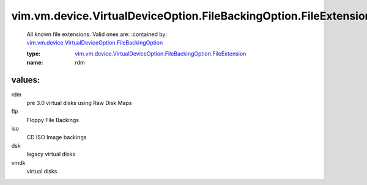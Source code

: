 .. _vim.vm.device.VirtualDeviceOption.FileBackingOption: ../../../../../vim/vm/device/VirtualDeviceOption/FileBackingOption.rst

.. _vim.vm.device.VirtualDeviceOption.FileBackingOption.FileExtension: ../../../../../vim/vm/device/VirtualDeviceOption/FileBackingOption/FileExtension.rst

vim.vm.device.VirtualDeviceOption.FileBackingOption.FileExtension
=================================================================
  All known file extensions. Valid ones are:
  :contained by: `vim.vm.device.VirtualDeviceOption.FileBackingOption`_

  :type: `vim.vm.device.VirtualDeviceOption.FileBackingOption.FileExtension`_

  :name: rdm

values:
--------

rdm
   pre 3.0 virtual disks using Raw Disk Maps

flp
   Floppy File Backings

iso
   CD ISO Image backings

dsk
   legacy virtual disks

vmdk
   virtual disks

